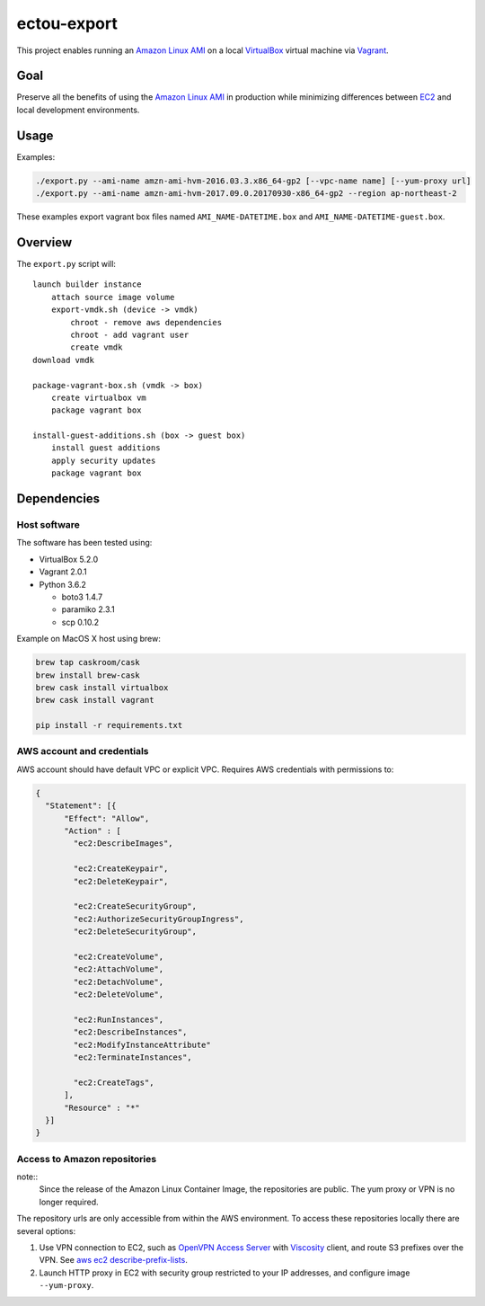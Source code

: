 ectou-export
============

This project enables running an `Amazon Linux AMI`_ on a local `VirtualBox`_ virtual machine via `Vagrant`_.

Goal
----

Preserve all the benefits of using the `Amazon Linux AMI`_ in production
while minimizing differences between `EC2`_ and local development environments.

Usage
-----

Examples:

.. code-block:: sh

    ./export.py --ami-name amzn-ami-hvm-2016.03.3.x86_64-gp2 [--vpc-name name] [--yum-proxy url]
    ./export.py --ami-name amzn-ami-hvm-2017.09.0.20170930-x86_64-gp2 --region ap-northeast-2

These examples export vagrant box files named ``AMI_NAME-DATETIME.box`` and ``AMI_NAME-DATETIME-guest.box``.

Overview
--------

The ``export.py`` script will::

    launch builder instance
        attach source image volume
        export-vmdk.sh (device -> vmdk)
            chroot - remove aws dependencies
            chroot - add vagrant user
            create vmdk
    download vmdk

    package-vagrant-box.sh (vmdk -> box)
        create virtualbox vm
        package vagrant box

    install-guest-additions.sh (box -> guest box)
        install guest additions
        apply security updates
        package vagrant box


Dependencies
------------

Host software
~~~~~~~~~~~~~

The software has been tested using:

- VirtualBox 5.2.0
- Vagrant 2.0.1
- Python 3.6.2

  - boto3 1.4.7
  - paramiko 2.3.1
  - scp 0.10.2

Example on MacOS X host using brew:

.. code-block:: sh

    brew tap caskroom/cask
    brew install brew-cask
    brew cask install virtualbox
    brew cask install vagrant

    pip install -r requirements.txt

AWS account and credentials
~~~~~~~~~~~~~~~~~~~~~~~~~~~

AWS account should have default VPC or explicit VPC.  Requires AWS credentials with permissions to:

.. code-block:: javascript

    {
      "Statement": [{
          "Effect": "Allow",
          "Action" : [
            "ec2:DescribeImages",

            "ec2:CreateKeypair",
            "ec2:DeleteKeypair",

            "ec2:CreateSecurityGroup",
            "ec2:AuthorizeSecurityGroupIngress",
            "ec2:DeleteSecurityGroup",
            
            "ec2:CreateVolume",
            "ec2:AttachVolume",
            "ec2:DetachVolume",
            "ec2:DeleteVolume",

            "ec2:RunInstances",
            "ec2:DescribeInstances",
            "ec2:ModifyInstanceAttribute"
            "ec2:TerminateInstances",
            
            "ec2:CreateTags",
          ],
          "Resource" : "*"
      }]
    }

Access to Amazon repositories
~~~~~~~~~~~~~~~~~~~~~~~~~~~~~

note::
    Since the release of the Amazon Linux Container Image, the repositories are public.
    The yum proxy or VPN is no longer required.

The repository urls are only accessible from within the AWS environment.  To access these repositories locally there
are several options:

#. Use VPN connection to EC2, such as `OpenVPN Access Server`_ with `Viscosity`_ client,
   and route S3 prefixes over the VPN. See `aws ec2 describe-prefix-lists`_.
#. Launch HTTP proxy in EC2 with security group restricted to your IP addresses, and configure image ``--yum-proxy``.

.. _Amazon Linux AMI: https://aws.amazon.com/amazon-linux-ami/
.. _EC2: https://aws.amazon.com/ec2/
.. _VirtualBox: https://www.virtualbox.org/wiki/Downloads
.. _Vagrant: https://www.vagrantup.com/
.. _OpenVPN Access Server: https://openvpn.net/
.. _Viscosity: https://www.sparklabs.com/viscosity/
.. _aws ec2 describe-prefix-lists: http://docs.aws.amazon.com/cli/latest/reference/ec2/describe-prefix-lists.html
